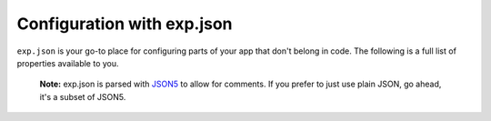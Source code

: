 .. _exp:

Configuration with exp.json
========


.. This file is automatically generated! Do not edit it directly -- see scripts/generate-exp-docs.js

``exp.json`` is your go-to place for configuring parts of your app that don't belong in code. The following is a full list of properties available to you.


.. epigraph::
  **Note:** exp.json is parsed with `JSON5 <http://json5.org/>`_ to allow for comments. If you prefer to just use plain JSON, go ahead, it's a subset of JSON5.

.. attribute:: name

 **Required**. The name of your app as it appears both within Exponent and on your home screen as a standalone app.

.. attribute:: description

 A short description of what your app is and why it is great.

.. attribute:: slug

 **Required**. The friendly url name for publishing. eg: ``exp.host/@your-username/slug``.

.. attribute:: sdkVersion

 **Required**. The Exponent sdkVersion to run the project on. This should line up with the version specified in your package.json.

.. attribute:: version

 Your app version, use whatever versioning scheme that you like.

.. attribute:: orientation

 Lock your app to a specific orientation with ``portrait`` or ``landscape``. Defaults to no lock.
 default, portrait, landscape

.. attribute:: primaryColor

 On Android, this will determine the color of your app in the multitasker. Currently this is not used on iOS, but it may be used for other purposes in the future.
 6 character long hex color string, eg: ``'#000000'``

.. attribute:: iconUrl

 A url that points to your app's icon image. We recommend that you use a 512x512 png file with transparency. This icon will appear on the home screen and within the Exponent app.

.. attribute:: notification

 Configuration for remote (push) notifications.

   .. attribute:: iconUrl

    Url that points to the icon to use for push notifications. 48x48 png grayscale with transparency.

   .. attribute:: color

    Tint color for the push notification image when it appears in the notification tray.
    6 character long hex color string, eg: ``'#000000'``

   .. attribute:: androidMode

    Show each push notification individually (``default``) or collapse into one (``collapse``).
    default, collapse

   .. attribute:: androidCollapsedTitle

    If ``androidMode`` is set to ``collapse``, this title is used for the collapsed notification message. eg: ``'#{unread_notifications} new interactions'``.

.. attribute:: loading

 Configuration for the loading screen that users see when opening your app, while fetching & caching bundle and assets.

   .. attribute:: iconUrl

    Url that points to the icon to display while starting up the app. Image size and aspect ratio are up to you.

   .. attribute:: exponentIconColor

    If no icon is provided, we will show the Exponent logo. You can specify the color of the logo here.
    6 character long hex color string, eg: ``'#000000'``

   .. attribute:: exponentIconGrayscale

    Similar to ``exponentIconColor`` but instead indicate if it should be grayscale (``1``) or not (``0``).

   .. attribute:: backgroundImageUrl

    Url that points to an image to fill the background of the loading screen. Image size and aspect ratio are up to you.

   .. attribute:: backgroundColor

    Color to fill the loading screen background
    6 character long hex color string, eg: ``'#000000'``

.. attribute:: appKey

 By default, Exponent looks for the application registered with the AppRegistry as ``main``. If you would like to change this, you can specify the name in this property.

.. attribute:: androidStatusBarColor

  6 character long hex color string, eg: ``'#000000'``

.. attribute:: scheme

 **Standalone Apps Only**. Url scheme to link into your app. For example, if we set this to ``'rnplay'``, then rnplay:// urls would open your app when tapped.

.. attribute:: entryPoint

 The relative path to your main JavaScript file.

.. attribute:: rnCliPath

 
.. attribute:: packagerOpts

 
.. attribute:: ignoreNodeModulesValidation

 
.. attribute:: ios

 **Standalone Apps Only**. iOS standalone app specific configuration

   .. attribute:: bundleIdentifier

    The bundle identifier for your iOS standalone app. You make it up, but it needs to be unique on the App Store. See `this StackOverflow question <http://stackoverflow.com/questions/11347470/what-does-bundle-identifier-mean-in-the-ios-project>`_.
    Reverse DNS notation unique name for your app. For example, host.exp.exponent, where exp.host is our domain and Exponent is our app.

.. attribute:: android

 **Standalone Apps Only**. Android standalone app specific configuration

   .. attribute:: package

    The package name for your Android standalone app. You make it up, but it needs to be unique on the Play Store. See `this StackOverflow question <http://stackoverflow.com/questions/6273892/android-package-name-convention>`_.
    Reverse DNS notation unique name for your app. For example, host.exp.exponent, where exp.host is our domain and Exponent is our app.

   .. attribute:: config

    
       .. attribute:: fabric

        `Twitter Fabric <https://get.fabric.io/>`_ keys to hook up Crashlytics and other services.

           .. attribute:: apiKey

            Your Fabric API key

           .. attribute:: buildSecret

            Your Fabric build secret
